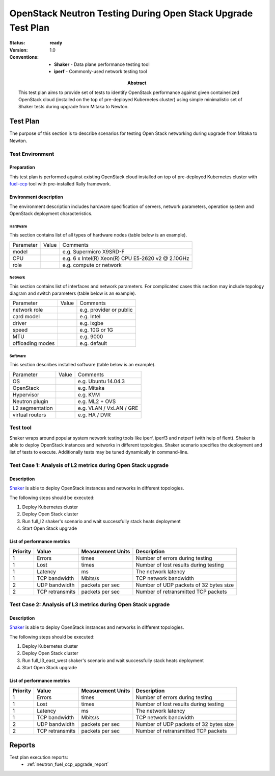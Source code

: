 .. _neutron_fuel_ccp_upgrade_test_plans:

=============================================================
OpenStack Neutron Testing During Open Stack Upgrade Test Plan
=============================================================

:status: **ready**
:version: 1.0

:Abstract:

  This test plan aims to provide set of tests to identify OpenStack
  performance against given containerized OpenStack cloud (installed
  on the top of pre-deployed Kubernetes cluster) using simple minimalistic set
  of Shaker tests during upgrade from Mitaka to Newton.

:Conventions:

    - **Shaker** - Data plane performance testing tool
    - **iperf** - Commonly-used network testing tool


Test Plan
=========

The purpose of this section is to describe scenarios for testing Open Stack
networking during upgrade from Mitaka to Newton.


Test Environment
----------------

Preparation
^^^^^^^^^^^

This test plan is performed against existing OpenStack cloud installed on top
of pre-deployed Kubernetes cluster with `fuel-ccp`_ tool with pre-installed Rally
framework.

.. _fuel-ccp: http://fuel-ccp.readthedocs.io/en/latest/

Environment description
^^^^^^^^^^^^^^^^^^^^^^^
The environment description includes hardware specification of servers,
network parameters, operation system and OpenStack deployment characteristics.

Hardware
~~~~~~~~

This section contains list of all types of hardware nodes (table below is
an example).

+-----------+-------+----------------------------------------------------+
| Parameter | Value | Comments                                           |
+-----------+-------+----------------------------------------------------+
| model     |       | e.g. Supermicro X9SRD-F                            |
+-----------+-------+----------------------------------------------------+
| CPU       |       | e.g. 6 x Intel(R) Xeon(R) CPU E5-2620 v2 @ 2.10GHz |
+-----------+-------+----------------------------------------------------+
| role      |       | e.g. compute or network                            |
+-----------+-------+----------------------------------------------------+

Network
~~~~~~~

This section contains list of interfaces and network parameters. For
complicated cases this section may include topology diagram and switch
parameters (table below is an example).

+------------------+-------+-------------------------+
| Parameter        | Value | Comments                |
+------------------+-------+-------------------------+
| network role     |       | e.g. provider or public |
+------------------+-------+-------------------------+
| card model       |       | e.g. Intel              |
+------------------+-------+-------------------------+
| driver           |       | e.g. ixgbe              |
+------------------+-------+-------------------------+
| speed            |       | e.g. 10G or 1G          |
+------------------+-------+-------------------------+
| MTU              |       | e.g. 9000               |
+------------------+-------+-------------------------+
| offloading modes |       | e.g. default            |
+------------------+-------+-------------------------+

Software
~~~~~~~~

This section describes installed software (table below is an example).

+-----------------+-------+---------------------------+
| Parameter       | Value | Comments                  |
+-----------------+-------+---------------------------+
| OS              |       | e.g. Ubuntu 14.04.3       |
+-----------------+-------+---------------------------+
| OpenStack       |       | e.g. Mitaka               |
+-----------------+-------+---------------------------+
| Hypervisor      |       | e.g. KVM                  |
+-----------------+-------+---------------------------+
| Neutron plugin  |       | e.g. ML2 + OVS            |
+-----------------+-------+---------------------------+
| L2 segmentation |       | e.g. VLAN / VxLAN / GRE   |
+-----------------+-------+---------------------------+
| virtual routers |       | e.g. HA / DVR             |
+-----------------+-------+---------------------------+

Test tool
---------

Shaker wraps around popular system network testing tools like iperf, iperf3
and netperf (with help of flent). Shaker is able to deploy OpenStack instances
and networks in different topologies. Shaker scenario specifies the deployment
and list of tests to execute. Additionally tests may be tuned dynamically
in command-line.

Test Case 1: Analysis of L2 metrics during Open Stack upgrade
-------------------------------------------------------------

Description
^^^^^^^^^^^

`Shaker <http://pyshaker.readthedocs.org/en/latest/index.html>`__ is
able to deploy OpenStack instances and networks in different topologies.


The following steps should be executed:

1. Deploy Kubernetes cluster
2. Deploy Open Stack cluster
3. Run full_l2 shaker's scenario and wait successfully stack heats deployment
4. Start Open Stack upgrade



List of performance metrics
^^^^^^^^^^^^^^^^^^^^^^^^^^^
.. table:: Shaker metrics

========  ===============  =================  ======================================
Priority  Value            Measurement Units  Description
========  ===============  =================  ======================================
1         Errors           times              Number of errors during testing
1         Lost             times              Number of lost results during testing
1         Latency          ms                 The network latency
1         TCP bandwidth    Mbits/s            TCP network bandwidth
2         UDP bandwidth    packets per sec    Number of UDP packets of 32 bytes size
2         TCP retransmits  packets per sec    Number of retransmitted TCP packets
========  ===============  =================  ======================================

Test Case 2: Analysis of L3 metrics during Open Stack upgrade
-------------------------------------------------------------

Description
^^^^^^^^^^^

`Shaker <http://pyshaker.readthedocs.org/en/latest/index.html>`__ is
able to deploy OpenStack instances and networks in different topologies.


The following steps should be executed:

1. Deploy Kubernetes cluster
2. Deploy Open Stack cluster
3. Run full_l3_east_west shaker's scenario and wait successfully stack heats
   deployment
4. Start Open Stack upgrade



List of performance metrics
^^^^^^^^^^^^^^^^^^^^^^^^^^^
.. table:: Shaker metrics

========  ===============  =================  ======================================
Priority  Value            Measurement Units  Description
========  ===============  =================  ======================================
1         Errors           times              Number of errors during testing
1         Lost             times              Number of lost results during testing
1         Latency          ms                 The network latency
1         TCP bandwidth    Mbits/s            TCP network bandwidth
2         UDP bandwidth    packets per sec    Number of UDP packets of 32 bytes size
2         TCP retransmits  packets per sec    Number of retransmitted TCP packets
========  ===============  =================  ======================================

Reports
=======

Test plan execution reports:
 * :ref:`neutron_fuel_ccp_upgrade_report`
